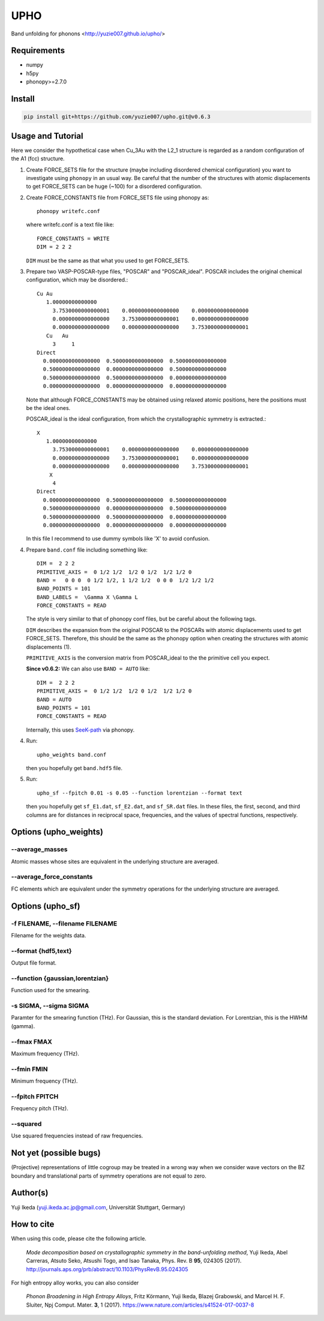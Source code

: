 UPHO
====

.. image:: https://travis-ci.org/yuzie007/upho.svg?branch=master
    :target: https://travis-ci.org/yuzie007/upho

Band unfolding for phonons <http://yuzie007.github.io/upho/>

Requirements
------------

* numpy
* h5py
* phonopy>=2.7.0

Install
-------

.. code-block::

    pip install git+https://github.com/yuzie007/upho.git@v0.6.3

Usage and Tutorial
------------------

Here we consider the hypothetical case when Cu_3Au with the L2_1 structure is regarded as a random configuration
of the A1 (fcc) structure.

1.  Create FORCE_SETS file for the structure (maybe including disordered chemical configuration)
    you want to investigate using ``phonopy`` in an usual way.
    Be careful that the number of the structures with atomic displacements to get FORCE_SETS can be huge (~100)
    for a disordered configuration.

2.  Create FORCE_CONSTANTS file from FORCE_SETS file using phonopy as::

        phonopy writefc.conf

    where writefc.conf is a text file like::

        FORCE_CONSTANTS = WRITE
        DIM = 2 2 2

    ``DIM`` must be the same as that what you used to get FORCE_SETS.

3.  Prepare two VASP-POSCAR-type files, "POSCAR" and "POSCAR_ideal".
    POSCAR includes the original chemical configuration, which may be disordered.::

        Cu Au
           1.00000000000000
             3.7530000000000001    0.0000000000000000    0.0000000000000000
             0.0000000000000000    3.7530000000000001    0.0000000000000000
             0.0000000000000000    0.0000000000000000    3.7530000000000001
           Cu   Au
             3     1
        Direct
          0.0000000000000000  0.5000000000000000  0.5000000000000000
          0.5000000000000000  0.0000000000000000  0.5000000000000000
          0.5000000000000000  0.5000000000000000  0.0000000000000000
          0.0000000000000000  0.0000000000000000  0.0000000000000000

    Note that although FORCE_CONSTANTS may be obtained using relaxed atomic positions,
    here the positions must be the ideal ones.

    POSCAR_ideal is the ideal configuration, from which the crystallographic symmetry is extracted.::

        X
           1.00000000000000
             3.7530000000000001    0.0000000000000000    0.0000000000000000
             0.0000000000000000    3.7530000000000001    0.0000000000000000
             0.0000000000000000    0.0000000000000000    3.7530000000000001
            X
             4
        Direct
          0.0000000000000000  0.5000000000000000  0.5000000000000000
          0.5000000000000000  0.0000000000000000  0.5000000000000000
          0.5000000000000000  0.5000000000000000  0.0000000000000000
          0.0000000000000000  0.0000000000000000  0.0000000000000000

    In this file I recommend to  use dummy symbols like 'X' to avoid confusion.

4.  Prepare ``band.conf`` file including something like::

        DIM =  2 2 2
        PRIMITIVE_AXIS =  0 1/2 1/2  1/2 0 1/2  1/2 1/2 0
        BAND =   0 0 0  0 1/2 1/2, 1 1/2 1/2  0 0 0  1/2 1/2 1/2
        BAND_POINTS = 101
        BAND_LABELS =  \Gamma X \Gamma L
        FORCE_CONSTANTS = READ

    The style is very similar to that of phonopy conf files, but be careful about the following tags.

    ``DIM`` describes the expansion from the original POSCAR to the POSCARs with atomic displacements used to get FORCE_SETS.
    Therefore, this should be the same as the phonopy option when creating the structures with atomic displacements (1).

    ``PRIMITIVE_AXIS`` is the conversion matrix from POSCAR_ideal to the the primitive cell you expect.

    **Since v0.6.2:** We can also use ``BAND = AUTO`` like::

        DIM =  2 2 2
        PRIMITIVE_AXIS =  0 1/2 1/2  1/2 0 1/2  1/2 1/2 0
        BAND = AUTO
        BAND_POINTS = 101
        FORCE_CONSTANTS = READ

    Internally, this uses `SeeK-path <https://seekpath.readthedocs.io/en/latest/>`_ via phonopy.

4.  Run::

        upho_weights band.conf

    then you hopefully get ``band.hdf5`` file.

5.  Run::

        upho_sf --fpitch 0.01 -s 0.05 --function lorentzian --format text

    then you hopefully get ``sf_E1.dat``, ``sf_E2.dat``, and ``sf_SR.dat`` files.
    In these files, the first, second, and third columns are
    for distances in reciprocal space, frequencies,
    and the values of spectral functions, respectively.

Options (upho_weights)
----------------------

--average_masses
^^^^^^^^^^^^^^^^

Atomic masses whose sites are equivalent in the underlying structure
are averaged.

--average_force_constants
^^^^^^^^^^^^^^^^^^^^^^^^^

FC elements which are equivalent under the symmetry operations
for the underlying structure are averaged.

Options (upho_sf)
-----------------

-f FILENAME, --filename FILENAME
^^^^^^^^^^^^^^^^^^^^^^^^^^^^^^^^
Filename for the weights data.

--format {hdf5,text}
^^^^^^^^^^^^^^^^^^^^
Output file format.

--function {gaussian,lorentzian}
^^^^^^^^^^^^^^^^^^^^^^^^^^^^^^^^
Function used for the smearing.

-s SIGMA, --sigma SIGMA
^^^^^^^^^^^^^^^^^^^^^^^
Paramter for the smearing function (THz).
For Gaussian, this is the standard deviation.
For Lorentzian, this is the HWHM (gamma).

--fmax FMAX
^^^^^^^^^^^
Maximum frequency (THz).

--fmin FMIN
^^^^^^^^^^^
Minimum frequency (THz).

--fpitch FPITCH
^^^^^^^^^^^^^^^
Frequency pitch (THz).

--squared
^^^^^^^^^^^
Use squared frequencies instead of raw frequencies.

Not yet (possible bugs)
-----------------------
(Projective) representations of little cogroup may be treated in a wrong way
when we consider wave vectors on the BZ boundary and translational parts of
symmetry operations are not equal to zero.

Author(s)
---------
Yuji Ikeda (yuji.ikeda.ac.jp@gmail.com, Universität Stuttgart, Germary)

How to cite
-----------

When using this code, please cite the following article.

    *Mode decomposition based on crystallographic symmetry in the band-unfolding method*,
    Yuji Ikeda, Abel Carreras, Atsuto Seko, Atsushi Togo, and Isao Tanaka,
    Phys. Rev. B **95**, 024305 (2017).
    http://journals.aps.org/prb/abstract/10.1103/PhysRevB.95.024305

For high entropy alloy works, you can also consider

    *Phonon Broadening in High Entropy Alloys*,
    Fritz Körmann, Yuji Ikeda, Blazej Grabowski, and Marcel H. F. Sluiter,
    Npj Comput. Mater. **3**, 1 (2017).
    https://www.nature.com/articles/s41524-017-0037-8
